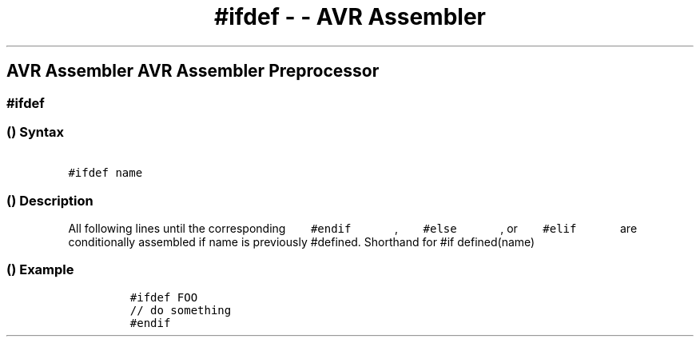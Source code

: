 .\" Automatically generated by Pandoc 1.16.0.2
.\"
.TH "#ifdef \- \- AVR Assembler" "" "" "" ""
.hy
.SH AVR Assembler AVR Assembler Preprocessor
.SS #ifdef
.SS  () Syntax
.PP
\f[C]\ \ \ \ \ \ \ #ifdef\ name\ \ \ \ \ \ \f[]
.SS  () Description
.PP
All following lines until the corresponding
\f[C]\ \ \ \ \ \ \ #endif\ \ \ \ \ \ \f[] ,
\f[C]\ \ \ \ \ \ \ #else\ \ \ \ \ \ \f[] , or
\f[C]\ \ \ \ \ \ \ #elif\ \ \ \ \ \ \f[] are conditionally assembled if
name is previously #defined.
Shorthand for #if defined(name)
.SS  () Example
.PP
.IP
.nf
\f[C]
#ifdef\ FOO
//\ do\ something
#endif
\f[]
.fi
.PP
